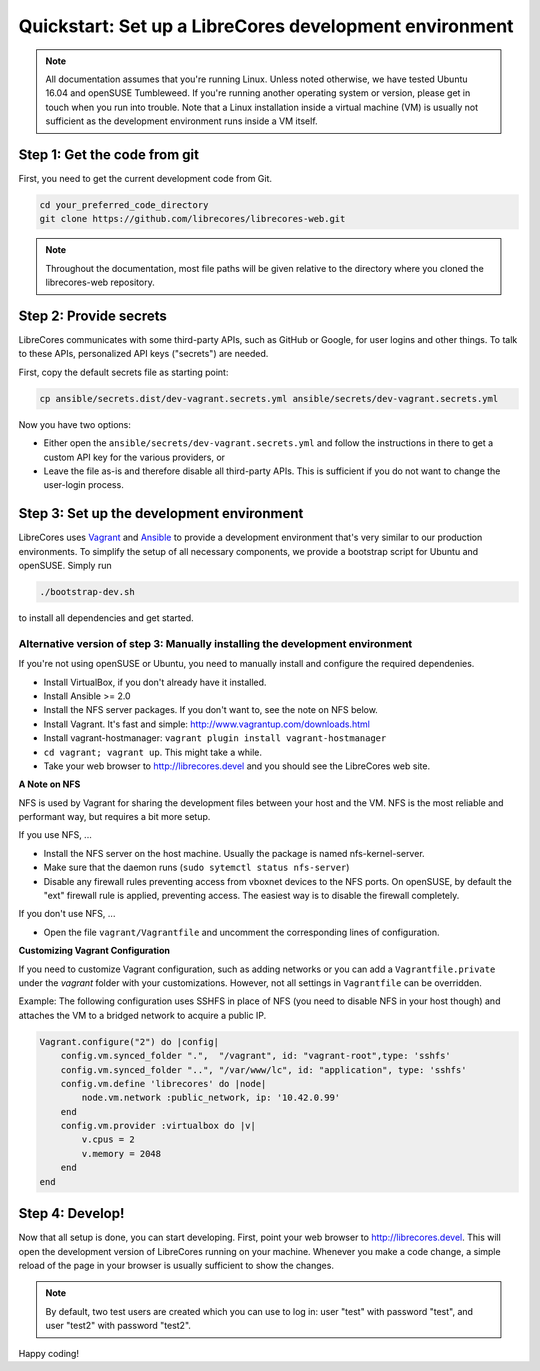 Quickstart: Set up a LibreCores development environment
=======================================================

.. note:: All documentation assumes that you're running Linux.
  Unless noted otherwise, we have tested Ubuntu 16.04 and openSUSE Tumbleweed.
  If you're running another operating system or version, please get in touch when you run into trouble.
  Note that a Linux installation inside a virtual machine (VM) is usually not sufficient as the development environment runs inside a VM itself.

Step 1: Get the code from git
-----------------------------

First, you need to get the current development code from Git.

.. code-block:: bash

  cd your_preferred_code_directory
  git clone https://github.com/librecores/librecores-web.git

.. note::
  Throughout the documentation, most file paths will be given relative to the directory where you cloned the librecores-web repository.

Step 2: Provide secrets
-----------------------
LibreCores communicates with some third-party APIs, such as GitHub or Google, for user logins and other things.
To talk to these APIs, personalized API keys ("secrets") are needed.

First, copy the default secrets file as starting point:

.. code-block:: bash

  cp ansible/secrets.dist/dev-vagrant.secrets.yml ansible/secrets/dev-vagrant.secrets.yml

Now you have two options:

- Either open the ``ansible/secrets/dev-vagrant.secrets.yml`` and follow the instructions in there to get a custom API key for the various providers, or
- Leave the file as-is and therefore disable all third-party APIs. This is sufficient if you do not want to change the user-login process.

Step 3: Set up the development environment
------------------------------------------

LibreCores uses `Vagrant <https://www.vagrantup.com/>`_ and `Ansible <https://www.ansible.com/>`_ to provide a development environment that's very similar to our production environments.
To simplify the setup of all necessary components, we provide a bootstrap script for Ubuntu and openSUSE.
Simply run

.. code-block:: bash

  ./bootstrap-dev.sh

to install all dependencies and get started.

Alternative version of step 3: Manually installing the development environment
~~~~~~~~~~~~~~~~~~~~~~~~~~~~~~~~~~~~~~~~~~~~~~~~~~~~~~~~~~~~~~~~~~~~~~~~~~~~~~

If you're not using openSUSE or Ubuntu, you need to manually install and configure the required dependenies.

- Install VirtualBox, if you don't already have it installed.
- Install Ansible >= 2.0
- Install the NFS server packages. If you don't want to, see the note on NFS
  below.
- Install Vagrant. It's fast and simple: http://www.vagrantup.com/downloads.html
- Install vagrant-hostmanager: ``vagrant plugin install vagrant-hostmanager``
- ``cd vagrant; vagrant up``. This might take a while.
- Take your web browser to http://librecores.devel and you should see the
  LibreCores web site.

**A Note on NFS**

NFS is used by Vagrant for sharing the development files between your host and
the VM. NFS is the most reliable and performant way, but requires a bit more
setup.

If you use NFS, ...

- Install the NFS server on the host machine. Usually the package is named nfs-kernel-server.
- Make sure that the daemon runs (``sudo sytemctl status nfs-server``)
- Disable any firewall rules preventing access from vboxnet devices to the NFS ports. On openSUSE, by default the "ext" firewall rule is applied, preventing access. The easiest way is to disable the firewall completely.

If you don't use NFS, ...

- Open the file ``vagrant/Vagrantfile`` and uncomment the corresponding lines of configuration.

**Customizing Vagrant Configuration**

If you need to customize Vagrant configuration, such as adding networks or  you can add a ``Vagrantfile.private`` under the `vagrant` folder with your customizations. However, not all settings in ``Vagrantfile`` can be overridden.

Example: The following configuration uses SSHFS in place of NFS (you need to disable NFS in your host though) and attaches the VM to a bridged network to acquire a public IP.

.. code-block:: ruby

    Vagrant.configure("2") do |config|
        config.vm.synced_folder ".",  "/vagrant", id: "vagrant-root",type: 'sshfs'
        config.vm.synced_folder "..", "/var/www/lc", id: "application", type: 'sshfs'
        config.vm.define 'librecores' do |node|
            node.vm.network :public_network, ip: '10.42.0.99'
        end
        config.vm.provider :virtualbox do |v|
            v.cpus = 2
            v.memory = 2048
        end
    end

Step 4: Develop!
----------------

Now that all setup is done, you can start developing.
First, point your web browser to http://librecores.devel.
This will open the development version of LibreCores running on your machine.
Whenever you make a code change, a simple reload of the page in your browser is usually sufficient to show the changes.

.. note::
  By default, two test users are created which you can use to log in:
  user "test" with password "test", and user "test2" with password "test2".

Happy coding!

